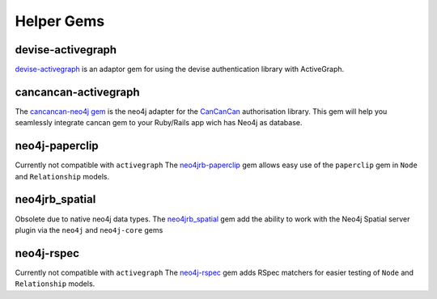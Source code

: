 Helper Gems
====================

devise-activegraph
------------

`devise-activegraph <https://github.com/neo4jrb/devise-activegraph>`_ is an adaptor gem for using the devise authentication library with ActiveGraph.

cancancan-activegraph
--------------------

The `cancancan-neo4j gem <https://github.com/CanCanCommunity/cancancan-neo4j>`_ is the neo4j adapter for the `CanCanCan <https://github.com/canCanCommunity/cancancan>`_ authorisation library. This gem will help you seamlessly integrate cancan gem to your Ruby/Rails app wich has Neo4j as database.

neo4j-paperclip
---------------

Currently not compatible with ``activegraph``
The `neo4jrb-paperclip <https://github.com/l4u/neo4jrb-paperclip>`_ gem allows easy use of the ``paperclip`` gem in ``Node`` and ``Relationship`` models.

neo4jrb_spatial
---------------

Obsolete due to native neo4j data types.
The `neo4jrb_spatial <https://github.com/neo4jrb/neo4jrb_spatial>`_ gem add the ability to work with the Neo4j Spatial server plugin via the ``neo4j`` and ``neo4j-core`` gems

neo4j-rspec
-----------

Currently not compatible with ``activegraph``
The `neo4j-rspec <https://github.com/sineed/neo4j-rspec>`_ gem adds RSpec matchers for easier testing of ``Node`` and ``Relationship`` models.
